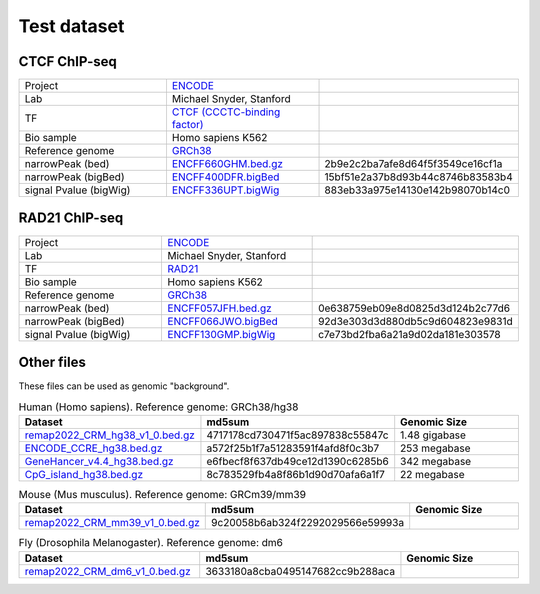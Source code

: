 Test dataset
============

CTCF ChIP-seq
-----------------------------------------------------

.. list-table::
   :widths: 50,50,60

   * - Project 
     - `ENCODE <https://www.encodeproject.org/experiments/ENCSR000EGM/>`_
     - 
   * - Lab
     - Michael Snyder, Stanford
     -     
   * - TF
     - `CTCF (CCCTC-binding factor) <https://en.wikipedia.org/wiki/CTCF>`_
     -
   * - Bio sample
     - Homo sapiens K562
     -     
   * - Reference genome
     - `GRCh38 <https://www.ncbi.nlm.nih.gov/assembly/GCF_000001405.26/>`_
     - 
   * - narrowPeak (bed)
     - `ENCFF660GHM.bed.gz <https://www.encodeproject.org/files/ENCFF660GHM/@@download/ENCFF660GHM.bed.gz>`_
     - 2b9e2c2ba7afe8d64f5f3549ce16cf1a
   * - narrowPeak (bigBed)
     - `ENCFF400DFR.bigBed <https://www.encodeproject.org/files/ENCFF400DFR/@@download/ENCFF400DFR.bigBed>`_
     - 15bf51e2a37b8d93b44c8746b83583b4
   * - signal Pvalue (bigWig)
     - `ENCFF336UPT.bigWig <https://www.encodeproject.org/files/ENCFF336UPT/@@download/ENCFF336UPT.bigWig>`_
     - 883eb33a975e14130e142b98070b14c0

RAD21 ChIP-seq
--------------------------------------------------------

.. list-table::
   :widths: 50,50,60

   * - Project 
     - `ENCODE <https://www.encodeproject.org/experiments/ENCSR000EGM/>`_
     - 
   * - Lab
     - Michael Snyder, Stanford
     -     
   * - TF
     - `RAD21 <https://en.wikipedia.org/wiki/RAD21>`_
     -
   * - Bio sample
     - Homo sapiens K562
     -     
   * - Reference genome
     - `GRCh38 <https://www.ncbi.nlm.nih.gov/assembly/GCF_000001405.26/>`_
     - 
   * - narrowPeak (bed)
     - `ENCFF057JFH.bed.gz <https://www.encodeproject.org/files/ENCFF057JFH/@@download/ENCFF057JFH.bed.gz>`_
     - 0e638759eb09e8d0825d3d124b2c77d6
   * - narrowPeak (bigBed)
     - `ENCFF066JWO.bigBed <https://www.encodeproject.org/files/ENCFF066JWO/@@download/ENCFF066JWO.bigBed>`_
     - 92d3e303d3d880db5c9d604823e9831d
   * - signal Pvalue (bigWig)
     - `ENCFF130GMP.bigWig <https://www.encodeproject.org/files/ENCFF130GMP/@@download/ENCFF130GMP.bigWig>`_
     - c7e73bd2fba6a21a9d02da181e303578



Other files
------------

These files can be used as genomic "background". 


.. list-table:: Human (Homo sapiens). Reference genome: GRCh38/hg38
   :widths: 80,80,60
   :header-rows: 1
   
   * - Dataset
     - md5sum
     - Genomic Size
   * - `remap2022_CRM_hg38_v1_0.bed.gz <https://data.cyverse.org/dav-anon/iplant/home/liguow/cobind_files/remap2022_CisRegulatoryModules_hg38_v1_0.bed.gz>`_
     - 4717178cd730471f5ac897838c55847c
     - 1.48 gigabase
   * - `ENCODE_CCRE_hg38.bed.gz <https://data.cyverse.org/dav-anon/iplant/home/liguow/cobind_files/ENCODE_CandidateCisRegulatoryElements_hg38.bed.gz>`_
     - a572f25b1f7a51283591f4afd8f0c3b7
     - 253 megabase
   * - `GeneHancer_v4.4_hg38.bed.gz <https://data.cyverse.org/dav-anon/iplant/home/liguow/cobind_files/GeneHancer_v4.4_hg38.bed.gz>`_
     - e6fbecf8f637db49ce12d1390c6285b6
     - 342 megabase
   * - `CpG_island_hg38.bed.gz <https://data.cyverse.org/dav-anon/iplant/home/liguow/cobind_files/CpG_island_hg38.bed.gz>`_
     - 8c783529fb4a8f86b1d90d70afa6a1f7
     - 22 megabase


.. list-table:: Mouse (Mus musculus). Reference genome: GRCm39/mm39
   :widths: 80,80,60
   :header-rows: 1
   
   * - Dataset
     - md5sum  
     - Genomic Size
   * - `remap2022_CRM_mm39_v1_0.bed.gz <https://data.cyverse.org/dav-anon/iplant/home/liguow/cobind_files/remap2022_CisRegulatoryModules_mm39_v1_0.bed.gz>`_
     - 9c20058b6ab324f2292029566e59993a
     -


.. list-table:: Fly (Drosophila Melanogaster). Reference genome: dm6
   :widths: 80,80,60
   :header-rows: 1
   
   * - Dataset
     - md5sum 
     - Genomic Size
   * - `remap2022_CRM_dm6_v1_0.bed.gz <https://data.cyverse.org/dav-anon/iplant/home/liguow/cobind_files/remap2022_CisRegulatoryModules_dm6_v1_0.bed.gz>`_
     - 3633180a8cba0495147682cc9b288aca
     -
  

